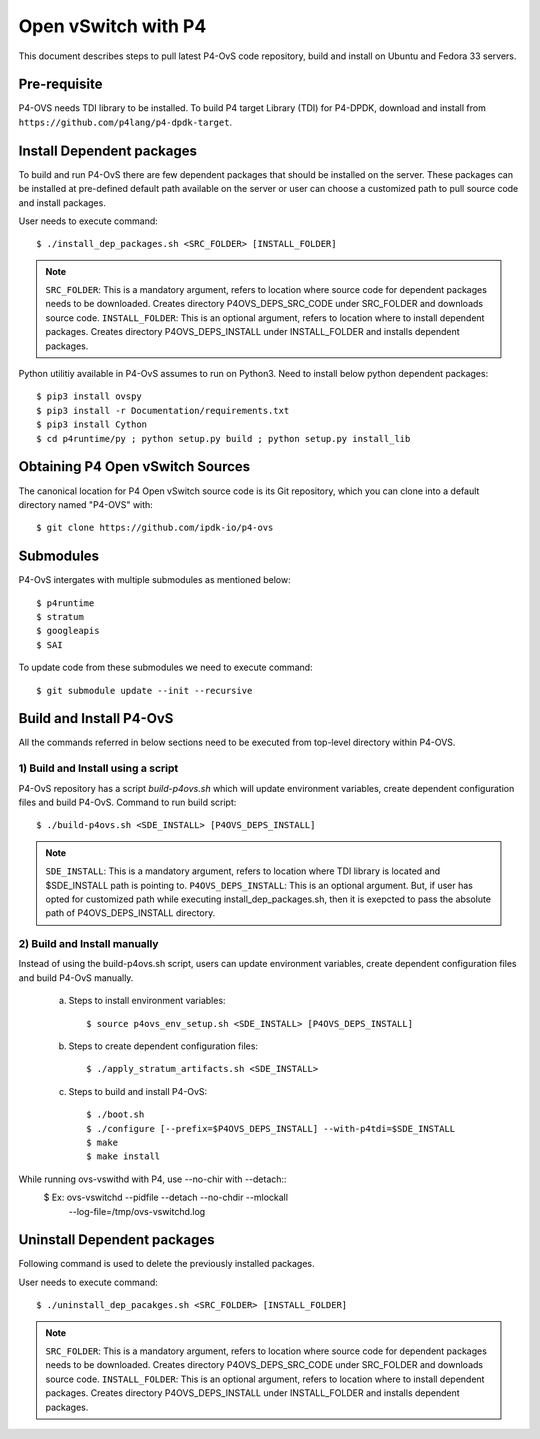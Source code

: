 ..
      Licensed under the Apache License, Version 2.0 (the "License"); you may
      not use this file except in compliance with the License. You may obtain
      a copy of the License at

          http://www.apache.org/licenses/LICENSE-2.0

      Unless required by applicable law or agreed to in writing, software
      distributed under the License is distributed on an "AS IS" BASIS, WITHOUT
      WARRANTIES OR CONDITIONS OF ANY KIND, either express or implied. See the
      License for the specific language governing permissions and limitations
      under the License.

      Convention for heading levels in Open vSwitch documentation:

      =======  Heading 0 (reserved for the title in a document)
      -------  Heading 1
      ~~~~~~~  Heading 2
      +++++++  Heading 3
      '''''''  Heading 4

      Avoid deeper levels because they do not render well.

====================
Open vSwitch with P4
====================

This document describes steps to pull latest P4-OvS code repository, build and
install on Ubuntu and Fedora 33 servers.

Pre-requisite
-------------
P4-OVS needs TDI library to be installed. To build P4 target Library (TDI) for
P4-DPDK, download and install from ``https://github.com/p4lang/p4-dpdk-target``.

Install Dependent packages
--------------------------
To build and run P4-OvS there are few dependent packages that should be
installed on the server. These packages can be installed at pre-defined default
path available on the server or user can choose a customized path to pull
source code and install packages.

User needs to execute command::

    $ ./install_dep_packages.sh <SRC_FOLDER> [INSTALL_FOLDER]

.. note::

    ``SRC_FOLDER``: This is a mandatory argument, refers to location where
    source code for dependent packages needs to be downloaded. Creates directory
    P4OVS_DEPS_SRC_CODE under SRC_FOLDER and downloads source code.
    ``INSTALL_FOLDER``: This is an optional argument, refers to location where
    to install dependent packages. Creates directory P4OVS_DEPS_INSTALL under
    INSTALL_FOLDER and installs dependent packages.

Python utilitiy available in P4-OvS assumes to run on Python3. Need to install
below python dependent packages::

    $ pip3 install ovspy
    $ pip3 install -r Documentation/requirements.txt
    $ pip3 install Cython
    $ cd p4runtime/py ; python setup.py build ; python setup.py install_lib

Obtaining P4 Open vSwitch Sources
---------------------------------
The canonical location for P4 Open vSwitch source code is its Git
repository, which you can clone into a default directory named "P4-OVS" with::

    $ git clone https://github.com/ipdk-io/p4-ovs

Submodules
----------
P4-OvS intergates with multiple submodules as mentioned below::

    $ p4runtime
    $ stratum
    $ googleapis
    $ SAI

To update code from these submodules we need to execute command::

    $ git submodule update --init --recursive

Build and Install P4-OvS
------------------------
All the commands referred in below sections need to be executed from top-level
directory within P4-OVS.

1) Build and Install using a script
~~~~~~~~~~~~~~~~~~~~~~~~~~~~~~~~~~~
P4-OvS repository has a script `build-p4ovs.sh` which will update environment
variables, create dependent configuration files and build P4-OvS.
Command to run build script::

    $ ./build-p4ovs.sh <SDE_INSTALL> [P4OVS_DEPS_INSTALL]

.. note::

    ``SDE_INSTALL``: This is a mandatory argument, refers to location where TDI
    library is located and $SDE_INSTALL path is pointing to.
    ``P4OVS_DEPS_INSTALL``: This is an optional argument. But, if user has
    opted for customized path while executing install_dep_packages.sh, then
    it is exepcted to pass the absolute path of P4OVS_DEPS_INSTALL directory.

2) Build and Install manually
~~~~~~~~~~~~~~~~~~~~~~~~~~~~~
Instead of using the build-p4ovs.sh script, users can update environment
variables, create dependent configuration files and build P4-OvS manually.

    a) Steps to install environment variables::

        $ source p4ovs_env_setup.sh <SDE_INSTALL> [P4OVS_DEPS_INSTALL]

    b) Steps to create dependent configuration files::

        $ ./apply_stratum_artifacts.sh <SDE_INSTALL>

    c) Steps to build and install P4-OvS::

        $ ./boot.sh
        $ ./configure [--prefix=$P4OVS_DEPS_INSTALL] --with-p4tdi=$SDE_INSTALL
        $ make
        $ make install

While running ovs-vswithd with P4, use --no-chir with --detach::
    $ Ex: ovs-vswitchd --pidfile --detach --no-chdir --mlockall \
          --log-file=/tmp/ovs-vswitchd.log

Uninstall Dependent packages
----------------------------
Following command is used to delete the previously installed packages.

User needs to execute command::

    $ ./uninstall_dep_pacakges.sh <SRC_FOLDER> [INSTALL_FOLDER]

.. note::

    ``SRC_FOLDER``: This is a mandatory argument, refers to location where
    source code for dependent packages needs to be downloaded. Creates directory
    P4OVS_DEPS_SRC_CODE under SRC_FOLDER and downloads source code.
    ``INSTALL_FOLDER``: This is an optional argument, refers to location where
    to install dependent packages. Creates directory P4OVS_DEPS_INSTALL under
    INSTALL_FOLDER and installs dependent packages.
